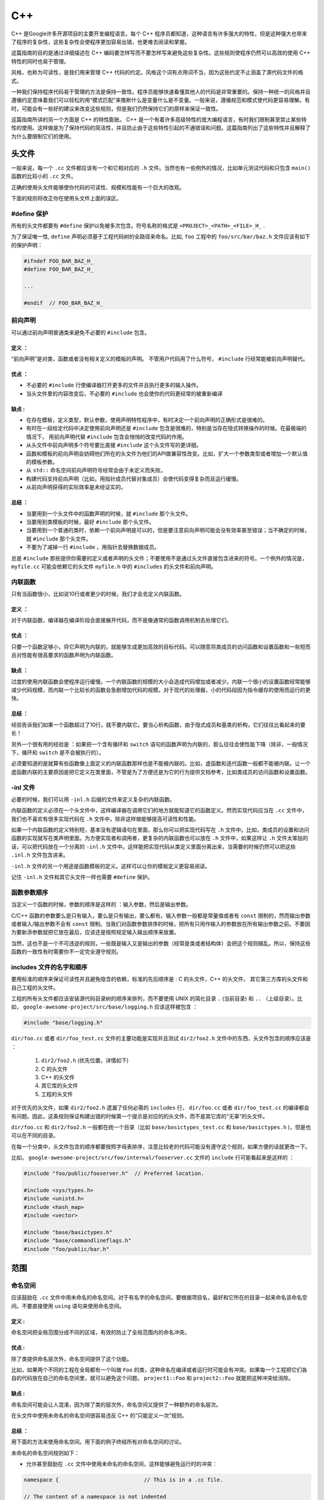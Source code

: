 C++
=====

C++ 是Google许多开源项目的主要开发编程语言。每个 C++ 程序员都知道，这种语言有许多强大的特性，但是这种强大也带来了程序的复杂性，这些复杂性会使程序更加容易出错，也更难去阅读和掌握。

这篇指南的目的是通过详细描述在 C++ 编码要怎样写而不要怎样写来避免这些复杂性。这些规则使程序仍然可以高效的使用 C++ 特性的同时也易于管理。

风格，也称为可读性，是我们用来管理 C++ 代码的约定。风格这个词有点用词不当，因为这些约定不止涵盖了源代码文件的格式。

一种我们保持程序代码易于管理的方法是保持一致性。程序员能够快速看懂其他人的代码是非常重要的。保持一种统一的风格并且遵循约定意味着我们可以轻松的用“模式匹配”来推断什么是变量什么是不变量。一般来说，遵循规范和模式使代码更容易理解。有时，可能会有一些好的建议来改变这些规则，但是我们仍然保持它们的原样来保证一致性。

这篇指南所讲的另一个方面是 C++ 的特性膨胀。 C++ 是一个有着许多高级特性的庞大编程语言，有时我们限制甚至禁止某些特性的使用。这样做是为了保持代码的简洁性，并且防止由于这些特性引起的不通错误和问题。这篇指南列出了这些特性并且解释了为什么要限制它们的使用。


头文件
------

一般来说，每一个 ``.cc`` 文件都应该有一个和它相对应的 ``.h`` 文件。当然也有一些例外的情况，比如单元测试代码和只包含 ``main()`` 函数的比较小的 ``.cc`` 文件。

正确的使用头文件能够使你代码的可读性、规模和性能有一个巨大的改观。

下面的规则将改正你在使用头文件上面的误区。

#define 保护 
`````````````````

所有的头文件都要有 ``#define`` 保护以免被多次包含。符号名称的格式是 ``<PROJECT>_<PATH>_<FILE>_H_`` .

为了保证唯一性, ``define`` 声明必须基于工程代码树的全路径来命名。比如, ``foo`` 工程中的 ``foo/src/bar/baz.h`` 文件应该有如下的保护声明：

.. code-block:: c

    #ifndef FOO_BAR_BAZ_H_
    #define FOO_BAR_BAZ_H_

    ...

    #endif  // FOO_BAR_BAZ_H_


前向声明
``````````

可以通过前向声明普通类来避免不必要的 ``#include`` 包含。

定义 ：
''''''''

“前向声明”是对类，函数或者没有相关定义的模板的声明。 不管用户代码用了什么符号， ``#include`` 行经常能被前向声明替代。

优点 ：
'''''''''

* 不必要的 ``#include`` 行使编译器打开更多的文件并且执行更多的输入操作。
* 当头文件里的内容改变后，不必要的 ``#include`` 也会使你的代码更经常的被重新编译

缺点 :
'''''''''

* 在存在模板，定义类型，默认参数，使用声明特性程序中，有时决定一个前向声明的正确形式是很难的。
* 有时在一段给定代码中决定使用前向声明还是 ``#include`` 包含是很难的，特别是当存在隐式转换操作的时候。在最极端的情况下， 用前向声明代替 ``#include`` 包含会悄悄的改变代码的作用。
* 从头文件中前向声明多个符号要比直接 ``#include`` 这个头文件写的更详细。
* 函数和模板的前向声明会妨碍他们所在的头文件为他们的API做兼容性改变。比如，扩大一个参数类型或者增加一个默认值的模板参数。
* 从 ``std::`` 命名空间前向声明符号经常会由于未定义而失败。
* 构建代码支持前向声明（比如，用指针成员代替对象成员）会使代码变得复杂而且运行缓慢。
* 从前向声明获得的实际效率是未经证实的。

总结 ：
'''''''

* 当要用到一个头文件中的函数声明的时候，就 ``#include`` 那个头文件。
* 当要用到类模板的时候，最好 ``#include`` 那个头文件。
* 当要用到一个普通的类时，依赖一个前向声明是可以的，但是要注意前向声明可能会没有效率甚至错误；当不确定的时候，就 ``#include`` 那个头文件。
* 不要为了减掉一行 ``#include`` ，用指针去替换数据成员。

总是 ``#include`` 那些提供你需要的定义或者声明的头文件；不要使用不是通过头文件直接包含进来的符号。一个例外的情况是， ``myfile.cc`` 可能会依赖它的头文件 ``myfile.h`` 中的 ``#includes`` 的头文件和前向声明。


内联函数
`````````

只有当函数很小，比如说10行或者更少的时候，我们才会去定义内联函数。

定义 ：
'''''''

对于内联函数，编译器在编译阶段会直接展开代码，而不是像通常的函数调用机制去处理它们。

优点 ：
'''''''

只要一个函数足够小，将它声明为内联的，就能够生成更加高效的目标代码。可以随意将类成员的访问函数和设置函数和一些短而且对性能有很高要求的函数声明为内联函数。

缺点 ：
''''''''

过度的使用内联函数会使程序运行缓慢。一个内联函数的规模的大小会造成代码增加或者减少。内联一个很小的设置函数经常能够减少代码规模，而内联一个比较长的函数会急剧增加代码的规模。对于现代的处理器，小的代码段因为指令缓存的使用而运行的更快。

总结 ：
'''''''

经验告诉我们如果一个函数超过了10行，就不要内联它。要当心析构函数，由于隐式成员和基类的析构，它们往往比看起来的要长！

另外一个很有用的经验是 ：如果把一个含有循环和 ``switch`` 语句的函数声明为内联的，那么往往会使性能下降（除非，一般情况下，循环和 ``switch`` 是不会被执行的）。

必须要知道的是就算有些函数像上面定义的内联函数那样也是不能被内联的。比如，虚函数和迭代函数一般都不能被内联。让一个虚函数内联的主要原因是把它定义在类里面，不管是为了方便还是为它的行为提供文档参考，比如类成员的访问函数和设置函数。

-inl 文件 
`````````````

必要的时候，我们可以用 ``-inl.h`` 后缀的文件来定义复杂的内联函数。

内联函数的定义必须在一个头文件中，这样编译器在调用它们的地方就能知道它的函数定义。然而实现代码应当在 ``.cc`` 文件中，我们也不喜欢有很多实现代码在 ``.h`` 文件中，除非这样做能够提高可读性和性能。

如果一个内联函数的定义特别短，基本没有逻辑语句在里面，那么你可以把实现代码写在 ``.h`` 文件中。比如，类成员的设置和访问函数的实现就写在类声明里面。为方便实现者和调用者，更复杂的内联函数也可以放在 ``.h`` 文件中，如果这样让 ``.h`` 文件太笨拙的话，可以把代码放在一个分离的 ``-inl.h`` 文件中。这样能把实现代码从类定义里面分离出来，当需要的时候仍然可以把这些 ``.inl.h`` 文件包含进来。

``-inl.h`` 文件的另一个用途是函数模板的定义。这样可以让你的模板定义更容易阅读。

记住 ``-inl.h`` 文件和其它头文件一样也需要 ``#define`` 保护。

函数参数顺序
``````````````

当定义一个函数的时候，参数的顺序是这样的 ：输入参数，然后是输出参数。

C/C++ 函数的参数要么是只有输入，要么是只有输出，要么都有。输入参数一般都是常量值或者有 ``const`` 限制的，然而输出参数或者输入/输出参数不会有 ``const`` 限制。当我们对函数参数排序的时候，把所有只用作输入的参数放在所有输出参数之前。不要因为要新添参数就把它放在最后，应该还是按照规定输入输出顺序来放置。

当然，这也不是一个不可违逆的规则，一些既是输入又是输出的参数（经常是类或者结构体）会把这个规则搞乱。所以，保持这些函数的一致性有时需要你不一定完全遵守规则。

includes 文件的名字和顺序
``````````````````````````

要用标准的顺序来保证可读性并且避免隐含的依赖，标准的先后顺序是 : C 的头文件，C++ 的头文件， 其它第三方库的头文件和自己工程的头文件。

工程的所有头文件都应该安装源代码目录树的顺序来排列，而不要使用 UNIX 的简化目录 ``.`` (当前目录) 和 ``..`` （上级目录）。比如， ``google-awesome-project/src/base/logging.h`` 应该这样被包含 ：

.. code-block:: c

    #include "base/logging.h"

``dir/foo.cc`` 或者 ``dir/foo_test.cc`` 文件的主要功能是实现并且测试 ``dir2/foo2.h`` 文件中的东西，头文件包含的顺序应该是 ：

 #. ``dir2/foo2.h`` (优先位置，详情如下)
 #. C 的头文件 
 #. C++ 的头文件 
 #. 其它库的头文件 
 #. 工程的头文件

对于优先的头文件，如果 ``dir2/foo2.h`` 遗漏了任何必需的 ``includes`` 行， ``dir/foo.cc`` 或者 ``dir/foo_test.cc`` 的编译都会有问题。因此，这条规则保证构建出错的时候第一个提示是对应的的头文件，而不是其它库的“无辜”的头文件。

``dir/foo.cc`` 和 ``dir2/foo2.h`` 一般都在统一个目录（比如 ``base/basictypes_test.cc`` 和 ``base/basictypes.h`` )，但是也可以在不同的目录。

在每一个分类中，头文件包含的顺序都要按照字母表排序，注意比较老的代码可能没有遵守这个规则，如果方便的话就更改一下。

比如， ``google-awesome-project/src/foo/internal/fooserver.cc`` 文件的 ``include`` 行可能看起来是这样的 ：

.. code-block:: c
    
    #include "foo/public/fooserver.h"  // Preferred location.

    #include <sys/types.h>
    #include <unistd.h>
    #include <hash_map>
    #include <vector>

    #include "base/basictypes.h"
    #include "base/commandlineflags.h"
    #include "foo/public/bar.h"


范围
-------

命名空间 
``````````

应该鼓励在 ``.cc`` 文件中用未命名的命名空间。对于有名字的命名空间，要根据项目名，最好和它所在的目录一起来命名该命名空间。不要直接使用 ``using`` 语句来使用命名空间。

定义 :
''''''''

命名空间把全局范围分成不同的区域，有效的防止了全局范围内的命名冲突。

优点 :
'''''''

除了类提供命名层次外，命名空间提供了这个功能。

比如，如果两个不同的工程在全局都有一个叫做 ``Foo`` 的类，这种命名在编译或者运行时可能会有冲突。如果每一个工程把它们各自的代码放在自己的命名空间里，就可以避免这个问题。 ``project1::Foo`` 和 ``project2::Foo`` 就能把这种冲突给消除。

缺点 :
'''''''''''

命名空间可能会让人混淆，因为除了类的层次外，命名空间又提供了一种额外的命名层次。

在头文件中使用未命名的命名空间很容易违反 C++ 的“只能定义一次”规则。

总结 ：
'''''''''''

用下面的方法来使用命名空间。用下面的例子终结所有对命名空间的讨论。

未命名的命名空间规则如下：

* 允许甚至鼓励在 ``.cc`` 文件中使用未命名的命名空间，这样能够避免运行时的冲突：

.. code-block:: c
    
    namespace {                           // This is in a .cc file.

    // The content of a namespace is not indented
    enum { kUnused, kEOF, kError };       // Commonly used tokens.
    bool AtEof() { return pos_ == kEOF; }  // Uses our namespace's EOF.

    }  // namespace 

然而对于和特性类相关联的文件范围内声明，我们一般把它们定义成类型，数据成员或者静态成员，而不是把它们定义在未命名的命名空间里。

* 不要在 ``.h`` 文件中使用未命名的命名空间。

命名的命名空间规则如下：

* 命名空间要把 ``includes`` 行，全局定义或声明，其它命名空间类的前向声明之后所有的内容都包含：

.. code-block:: c

    // In the .h file
    namespace mynamespace {

    // All declarations are within the namespace scope.
    // Notice the lack of indentation.
    class MyClass {
     public:
       ...
         void Foo();
         };

      }  // namespace mynamespace
      // In the .cc file
      namespace mynamespace {

      // Definition of functions is within scope of the namespace.
      void MyClass::Foo() {
        ...
        }

     }  // namespace mynamespace 


一般的 ``.cc`` 文件可能有更复杂的细节，比如对其它命名空间的类的引用等。

.. code-block:: c 

    #include "a.h"

    DEFINE_bool(someflag, false, "dummy flag");

    class C;  // Forward declaration of class C in the global namespace.
    namespace a { class A; }  // Forward declaration of a::A.

    namespace b {

    ...code for b...         // Code goes against the left margin.

    }  // namespace b

*  不要声明命名空间 ``std`` 下的任何内容，包括标准库类的前向声明。声明命名空间 ``std`` 中的实体会导致未知的行为，比如不可移植性。为了声明标准库中的实体，可以包含相应的头文件。
* 不应改直接用一个 ``using`` 语句使该命名空间中的所有名字都可用。

.. code-block:: c

    // Forbidden -- This pollutes the namespace.
    using namespace foo;

*  可以在任何位置用 ``using`` 声明，比如 ``.cc`` 文件，函数里，方法里或者 ``.h`` 文件中。

.. code-block:: c

    // OK in .cc files.
    // Must be in a function, method or class in .h files.
    using ::foo::bar;

* 可以在 ``.cc`` 文件的任何位置使用命名空间别名，在包含整个 ``.h`` 文件的有名字的命名空间内，函数和方法内，也可以使用命名空间别名。

.. code-block:: c

    // Shorten access to some commonly used names in .cc files.
    namespace fbz = ::foo::bar::baz;

    // Shorten access to some commonly used names (in a .h file).
    namespace librarian {
    // The following alias is available to all files including
    // this header (in namespace librarian):
    // alias names should therefore be chosen consistently
    // within a project.
    namespace pd_s = ::pipeline_diagnostics::sidetable;

    inline void my_inline_function() {
      // namespace alias local to a function (or method).
        namespace fbz = ::foo::bar::baz;
          ...
    }
    }  // namespace librarian 

要知道 ``.h`` 文件中的别名在任何包含这个头文件的文件中都是有效的，所以那些公共的头文件（在工程外可用）和它们包含的一些头文件都应该避免使用别名，因为一般来说应该把公共 API 的范围控制到最小。


嵌套类
````````

当一个嵌套类是接口的一部分时，可能就会用到，但是最好用命名空间把它们的定义从全局范围隔离开来。

定义
'''''''

在一个类里面可以定义另一个类，也可以叫作成员类。

.. code-block:: c

    class Foo {

    private:
        // Bar is a member class, nested within Foo.
        class Bar {
             ...
        };

    };

优点
''''''

当嵌套类（或者成员类）只在类里面被使用的话是很有用的；把它作为一个成员放在类里面比声明在外面要好的多。嵌套类可以前向声明在包含它的类里面，并且在 ``.cc`` 文件中定义它，这样可以避免在类中有嵌套类的定义，这样嵌套类的定义就只与实现文件有关了。

缺点 
'''''

嵌套类在被前向声明的时候只能连同包含它的类一起。因此，任何操作 ``Foo::Bar*`` 指针的头文件都必须包含 ``Foo`` 整个类的声明。

总结 
'''''''

除了当嵌套类是接口的一部分外，不要把嵌套类声明成公开的，比如一些方法使用了这个类的选项。


非成员函数，静态成员函数和全局函数
``````````````````````````````````````

最好使用命名空间中的非成员函数或者静态成员函数，而不要使用全局函数。

优点 
'''''

非成员函数和静态成员函数有时非常有用。把非成员函数放在命名空间中可以避免对全局作用域的污染。

缺点 
''''''

把非成员函数喝静态成员函数作为一个新类的成员或许会更有意义，特别是当它们想访问外部资源或者有明显的依赖关系的时候。

总结 
''''''

有时定义一个没有绑定到类的函数是很有用的，甚至是必须的。它们可以是非成员函数或者是静态成员函数。非成员函数不要对外部变量有依赖并且几乎要存在在一个命名空间里。相比于新创建一个类来把静态成员函数集合起来，使用命名空间可能更好一点。

作为生产类，定义在同一个编译单元内的函数在被其它编译单元调用的时候会引入不必要的耦合和链接时的依赖关系，静态成员函数对这一点尤为敏感。考虑新建一个类或者可能的话把这些函数放在一个命名空间中。

如果一定要定义一个非成员函数并且只有 ``.cc`` 文件用到它的话，用一个未名的命名空间或者 ``static`` 关键字（比如 ``static int Foo()`` ）来限制它们的范围。


局部变量 
``````````

尽可能将函数的局部变量限制在最小的作用范围内，最好在声明它的时候就初始化。

C++ 允许在函数的任何地方声明变量。我们提倡在尽可能小的作用域里声明它们，离第一次使用越近越好。这样阅读的人也更容易找到它的声明知道变量的类型和初始值。特别的，应该用初始化代替声明和定义，比如：

.. code-block:: c

   int i;
   i = f();      // Bad -- initialization separate from declaration.

.. code-block:: c

    int j = g();  // Good -- declaration has initialization.

注意 ``gcc`` 编译器可以正确执行 ``for (int i = 0; i < 10; i++)`` (``i`` 的作用域在循环里面)，因此你可以在其它的 ``for`` 循环中再次使用变量 ``i`` 。在 ``if`` 和 ``while`` 语句中这样声明也是正确的，比如：

.. code-block:: c

    while (const char* p = strchr(str, '/')) str = p + 1;

警告一下：如果变量是一个对象，每当进入作用域都要调用其构造函数，每次离开作用域都要调用其析构函数。

.. code-block:: c

    // Inefficient implementation:
    for (int i = 0; i < 1000000; ++i) {
        Foo f;  // My ctor and dtor get called 1000000 times each.
        f.DoSomething(i);
    }

在循环外面声明这样的变量会更有效率一些：

.. code-block:: c

    Foo f;  // My ctor and dtor get called once each.
    for (int i = 0; i < 1000000; ++i) {
        f.DoSomething(i);
    }


静态变量和全局变量
````````````````````

类的静态变量或者全局变量是禁止的：由于构造和析构函数执行的顺序不确定性，很容易引起找不到定义的错误。然而 ``const`` 修饰的变量是可以这样声明的因为它们不会动态初始化或者析构。

静态存储期的对象，包括全局变量，静态变量，静态成员变量，静态函数变量，一定要是简单的数据类型：整型，字符，浮点，数组或者结构。

在 C++ 中，对类的静态变量的构造和初始化的顺序只是部分定义的，每次构建可能都不一样，这样就很可能出现很难查找的 bug。因此除了禁止类的全局变量，我们也不允许静态变量在函数中初始化，除非那些函数自身不依赖其它的全局变量。

同样的，析构函数被调用的顺序和构造函数是相反的，由于构造顺序是不确定的，所以析构的顺序也是不确定的。比如，在程序结束的时候一个静态变量可能已经被销毁了，带是代码仍然在运行，可能在其它的线程里，想要获取它的值但是会失败。或者是一个静态 ``string`` 类型的变量肯能在销毁之前被另一个变量引用了，那么析构之后也会出错。

总而言之，我们只允许普通数据类型的静态变量。所以完全不允许 ``vector`` (用 C 的数组代替) 或者 ``string`` （用 ``const char []`` 代替） 的静态变量。

如果你需要一个静态或者全局的类类型的变量，考虑在 ``main()`` 函数或者 ``pthread_once()`` 函数中用指针去初始化（）。注意一定要是一个原始的指针，因为聪明的指针析构存在我们正在避免的析构顺序问题。


类 
------

类是 C++ 的基本单元。自然而然的，我们在项目中广泛的运用它。这一节列举了在写一个类的时候应该和不应改做的事情。

构造函数 
``````````

避免在构造函数中做很复杂的初始化工作（特别是那些可能会失败或者需要虚方法调用的初始化工作）。

定义 ：
'''''''

可以在构造函数中执行初始化。

优点 ：
'''''''

排版方便；无需担心类是否被初始化了。

缺点 ：
'''''''

在构造函数中操作的问题如下:

* 构造函数不容易报告错误，也禁止使用异常机制。
* 如果操作失败了，就会有一个对象的初始化操作失败了，这是一种不确定的状态。
* 如果构造函数中调用了虚函数，这些调用不会被派发到子类的实现中。即使你的类现在还有子类，但是未来对类很小的改变都会引起很大的错误。
* 如果有人创建了这个类的一个全局变量（尽管违反了规则，但是他仍然这样做了），构造函数会在 ``main()`` 函数之前被调用，可能会打破一些构造函数中隐式的假设，比如，全局标志（gflag）还没有被初始化。

总结 
''''''

构造函数不能调用虚函数或者可能引起非致命的错误。如果你的对象需要重要的初始化，考虑用一个工厂函数或者 ``Init()`` 方法。


默认构造函数
````````````

如果你的类定义了成员变量，没有其它的构造函数，你要定义一个默认的够砸奥函数。否则，编译器会自己做构造操作，效果很差。

定义 ：
'''''''

当我们 ``new`` 一个不带参数的类对象的时候，默认构造函数就会被调用。当调用 ``new[]`` （为数组）的时候，默认构造函数也会被调用。

优点 ：
''''''''''

默认将结构初始化成“不可能”的值，使调试变得更加容易。

缺点 ：
''''''''

对于代码编写者来说，这是多余的工作。

总结 ：
''''''''

如果你的类定义了成员变量并且没有其它的构造函数，你要定义一个默认的构造函数（一个不带参数的构造函数）。它最好能够使对象初始化之后，内部的状态保持一致和正确。

这样做的原因是如果你没有其它的构造函数，也不定义一个默认构造函数的话，编译器会为你自动产生一个。但是产生的构造函数可能不会很明智的初始化你的对象。

如果你的类是从其它类继承的并且你没有增加新的成员变量，你不许要再去新建一个默认构造函数。


显式构造函数
```````````````

用 C++ 的关键字 ``explicit`` 去修饰只含有一个参数的构造函数。

定义 ：
''''''''''

一般来说，如果一个构造函数只有一个参数，可以把它用作一个转换。比如，如果你定义了 ``Foo::Foo(string name)`` ，然后当向一个需要 ``Foo`` 对象的函数传递一个 ``string`` 时，构造函数会被调用把这个字符床转换成一个 ``Foo`` 对象然后把这个对象传递给函数。这样有时很方便，但是当你不想这样做，麻烦也会随之而来。把构造函数声明成 ``explicit`` 的能够防止这样隐式转换的发生。

优点 ：
'''''''''

避免不合适的转换。

缺点 ：
'''''''

无

总结 ：
''''''''

我们希望所有只有一个参数的构造函数都是 ``explicit`` 的，总是用 ``explicit`` 去修饰只有一个参数的构造函数 ： ``explicit Foo(string name)``;

极少数情况下，当我们允许拷贝构造的时候，这就是是一个例外了，构造函数就不应改用 ``explicit`` 来修饰。透明包装其它类的类也是一个例外。这样例外的情况应该用注释说明清楚。


拷贝构造函数 
`````````````

只有需要的时候才提供拷贝构造函数和赋值操作。否则，用 ``DISALLOW_COPY_AND_ASSIGN`` 去禁止他们。

定义 ：
'''''''''

拷贝构造函数和复制操作用来创建对象的拷贝。在一些情况下，拷贝构造函数会被编译器隐式的调用，比如直接把值传给对象。

优点 ：
'''''''''

拷贝构造让拷贝对象更加容易。STL容器的所有类型都是可拷贝和被赋值的。拷贝构造比 ``CopyFrom()`` 类型的函数更有效率，因为它们在拷贝的时候结合了构造函数，编译器可能不把它们放在正文段中，这样可以避免堆的分配。

缺点 ：
'''''''

在 C++ 中，隐式的对象拷贝是错误的重要来源。不像引用操作，由于很难去跟踪被传递的对象，拷贝构造也降低了程序的可读性，哪里修改的对象也变得难以跟踪。

总结 ：
'''''''

基本没有类需要被拷贝。大多数都不需要拷贝构造和赋值操作。很多情况下，指针或者引用可以有拷贝一样的效果，且性能更好。比如，你可以向函数传递指针或者引用参数，而不是值，你也可以在 STL 容器中保存指针，而不是对象。

如果你的类需要被拷贝，最好提供一个拷贝方法，比如 ``CopyFrom()`` 或者 ``Clone()`` 而不是用拷贝构造，因为这样的方法是不会被隐式调用的。如果在你的情形下，拷贝方法是不够的（比如性能要求或者你的类需要以值的形式存在 STL 容器中），那么提供一个拷贝构造和赋值操作。

如果你的类不需要拷贝构造和赋值操作，必须显式的禁止它们。为了这样做，可以在类的 ``private`` 部分为拷贝构造和赋值操作声明一个假的声明 ：但是不要提供任何相关的定义（这样任何想要调用它们的操作都会有一个链接错误）。

为了方便， ``DISALLOW_COPY_AND_ASSIGN`` 宏可以这样用：

.. code-block:: c

    // A macro to disallow the copy constructor and operator= functions
    // This should be used in the private: declarations for a class
    #define DISALLOW_COPY_AND_ASSIGN(TypeName) \
        TypeName(const TypeName&);               \
        void operator=(const TypeName&) 

然后，在 ``Foo`` 类中：

.. code-block:: c

    class Foo {
        public:
            Foo(int f);
             ~Foo();

        private:
            DISALLOW_COPY_AND_ASSIGN(Foo);
    };


结构和类的比较
```````````````

当对象只包含数据的时候用结构，其余的情况都要用类。

C++ 中结构和类关键字的表现几乎是一样的。我们人为为它们的添加自己的语义，因此我们必须为我们定义的数据类型使用合适的关键字。

结构只能用在只包含数据的对象上，它可能也有一些关联的变量，但是没有存取之外的任何函数。存取操作是通过直接访问结构中的域来完成的，而不是通过方法调用。这里的方法指的是处理数据成员的方法，比如构造函数，析构函数， ``Initialize()``, ``Reset()``, ``Validate()`` 函数。

如果需要其它的函数功能，用类会更合适。如果你不确定的话，就用类。

当和 STL 结合使用的时候，可以为了仿函数和特征用结构代替类。

注意结构和类中的成员变量有不通的命名规则。


继承 
```````

用组合往往比用继承要合适。当我们用继承的时候，要用 ``public`` 继承。

定义 :
''''''''

当一个子类从基类集成的时候，它就包含了基类定义的所有数据和操作。一般来说，C++ 的继承有两个主要的用途：实现继承，这种继承下子类继承了父类的代码；接口继承，只有方法名字被继承了。

优点 ：
'''''''''

实现继承通过复用基类定义的代码减少了代码量。因为继承是编译时声明，你和编译器都可以理解这些操作并且检查错误。接口继承是用来代码实现一个类暴露的特定 API。同样的，如果一个继承类没有定义必需的方法，编译器可以检查错误。

缺点 ：
''''''''

对于实现继承，由于子类的代码包括基类和子类自己的，所以很难看懂代码。子类不能重写一个非虚函数，所以子类不能改变一些代码的实现。基类也会定义一些数据成员，所以还要区分基类的物理布局。

总结 ：
'''''''

所有的继承必须是 ``public`` 的。如果你想要用 ``private`` 继承，要声明一个父类句柄的成员。

不要过度使用实现继承。组合一般会更合适。尽量在只有 ``is-a`` 关系的时候才用继承：如果 ``Bar`` 是 ``Foo`` 的一种，那么可以让 ``Bar`` 继承 ``Foo`` 。

尽量让析构函数是虚函数。如果类里面有虚函数，那么析构函数应该也是虚函数。

限定仅在子类访问的成员为 ``protected`` 的。注意数据成员应该是 ``private`` 的。

当再次定义继承的虚函数的时候，在派生类中显式的声明它为 ``virtual`` 的。原因：如果没有 ``virtual`` 的话，读者需要检查它所有的祖先来确定它是否是虚函数。


多重继承 
``````````

很少情况下，多重实现继承才是有用的。只有当最多一个基类有实现代码，其它基类都是接口类的时候，才允许多重继承。

定义 ：
''''''''''''

多重继承允许一个子类有多余一个的基类。要将纯接口的基类和有实现的基类分开。

优点 ：
''''''''

多重继承比单继承可以重用更多的代码。

缺点 ：
'''''''

极少情况下多重继承才有用。当觉得多重继承看上去是个解决方法的时候，你一般可以找到一个不同的更加明确清晰的解决方案。

总结 ：
''''''''

只有当所有的基类，最多只有一个不是纯接口，其它都是的情况下，才去用多重继承。为了保证这些类是纯接口，必须以 ``Interface`` 作为后缀。

.. note::

    在 Windows系统中有一个例外


接口 
``````

接口是满足特定条件的类，往往以 ``Interface`` 结尾，但是不是必须的。

定义 ：
'''''''

如果一个类满足下面的条件，它就是纯接口 ：
* 它只有公共的纯虚函数和静态方法（下文提到的析构函数除外）。
* 不能有非静态数据成员。
* 不需要定义任何构造函数，如果提供的话，它必须没有参数并且是 ``protected`` 的。
* 如果它是子类，那么它也是从满足上面条件并且以 ``Interface`` 结尾的类继承而来。

由于声明了纯虚函数，接口不能被实例化。为了保证接口类的所有实现都能被正确的销毁，必须为它声明一个虚析构函数（上面第一条要求的例外，析构函数不能是纯虚的），详见 Stroustrup 的 The C++ Programming Language 第三版 12.4 章节。

优点 ：
''''''''

为一个类加上 ``Interface`` 后缀让别人知道不能为它增加实现的方法或者非静态数据成员。这一点在多重继承中尤为重要。除此之外，接口的概念对 Java 程序员来说已经很熟悉了。

缺点 ：
''''''''

``Interface`` 后缀增加了类名的长度，使程序难以阅读和理解。同时，接口可能被认为是实现细节，不能暴露给用户。

总结 ：
''''''''

只有当一个类满足上面的要求才能加上 ``Interface`` 后缀。但是满足上面条件的类也不一定要加上 ``Interface`` 后缀。


操作符重载
````````````

在极少数情况下我们才需要重载操作符。

定义 ：
''''''''

类可以定义像 ``+`` 和 ``/`` 这样的操作符，让它们像内建类型一样使用。

优点 ：
''''''''

操作符重载可以让代码看起来更加的直观，因为类可以像内建类型（比如 ``int`` ）一样。重载的操作符比 ``Equals()`` 或者 ``Add（）`` 这样平淡乏味的函数名更好玩。为了让一些模板函数正确的工作，有时需要定义操作符。

缺点 ：
''''''''''

尽管操作符重载能让代码更加直观，但是也有一些缺点：

* 让我们直观的以为耗时的操作能够像内建类型操作一样。
* 查找重载操作符的调用处比较困难。如果搜索 ``Equals()`` 就比 ``==`` 容易多了。
* 一些操作符也会对指针进行操作，容易产生更多的错误。 ``Foo + 4`` 做的是一件事，而 ``&Foo + 4`` 做了另外意见完全不同的事。而编译器却不会对上面的两种情况报错，这样就很难去调试错误。

重载操作符也可能产生令人惊讶的副作用。比如，一个重载了 ``&`` 操作符的类不能被安全的前向声明。

总结 ：
'''''''''''

一般情况下，不要重载操作符。尤其是 ``=`` 操作符是很诡异，尽量避免。如果需要的话，你可以定义 ``Equals()`` 和 ``CopyFrom()`` 这样的函数。同样的，如果一个类有可能被前向声明的话，无论如何不要重载 ``&`` 操作符。

然而，有极少情况下需要重载操作符和模板或是“标准” C++ 类衔接（比如日志类的 ``operator<<(ostream&, const T&)`` ）.如果是合理的，那么就可以接受，但是尽量去避免重载操作符。尤其是不要重载 ``==`` 或者 ``<`` 操作符为了类能够在 ``STL`` 中用作键。去而代之，你应该在声明容器的时候创建相等和比较函数。

一些 STL 算法确实需要重载操作符 ``==`` ，这种情况下你可以这样做，但是在文档中表明为什么这样做。

参考 **拷贝构造** 和 **函数重载** 小结。


访问控制
```````````

让数据成员是 ``private`` 的，需要的话提供存取函数（由于技术上的原因，当用到 Google Test的时候，我们允许将测试类中的数据成员声明为 ``protected`` ）。一般一个叫做 ``foo_`` 第变量的存取函数分别是 ``foo()`` 和 ``set_foo()`` 。但是 ``static const`` 数据成员是例外（一般叫做 ``kFoo`` ），它不需要是 ``private`` 的。

存取函数一般内联在头文件中。

参考 **继承** 和 **函数名称** 小结。


声明顺序
``````````

在类中使用这样特定的顺序 ： ``public:`` 在 ``private:`` 之前，函数成员在数据成员之前等等。

类的定义应该 ``public:`` 部分开始，然后是 ``protected:`` 部分，最后是 ``private:`` 部分。如果有部分是空的话，就删掉它。

在每一个部分里面，声明的顺序应该是如下的：

* ``Typedefs`` 和枚举
* 常量（ ``static const`` 的数据成员）
* 构造函数 
* 析构函数 
* 函数成员，包括静态方法
* 数据成员（不包括 ``static const`` 的数据成员）

友员声明要在 ``private`` 部分， ``DISALLOW_COPY_AND_ASSIGN`` 宏定义应该在 ``private`` 部分的最后。它应该是类最后要做的事。参考 **拷贝构造** 。

``.cc`` 中的方法定义也应该尽量是这个顺序。

不要在类定义中把大量代码短声明为内联的。通常，只有琐碎的，性能要求高的，很短的方法才被定义成内联的。详见 **内联函数** 小结。


编写短小函数
``````````````

尽量编写短小精炼的函数。

我们知道有时长的函数是必须的，所有在函数长度上没有硬性要求。如果一个函数超过了40行，考虑一下能否在不毁坏程序结构的情况下将它分割。

就算你的长函数现在运行很好，几个月之后有人修改的话会增加新的行为。这有可能造成很难发现的错误。让你的函数保持短小和简单能让其他人很轻松的阅读和修改。

在处理一些代码的时候，你可能会遇到长的函数。修改它们的时候不要害怕：如果证实函数很复杂，很难发现错误，或者你只想用其中的一段，那么考虑把它分割成更小和更易于管理的代码段。


Google 特有魔法
-------------------

Google 有很多使 C++ 代码更健壮的技巧的工具，这些方法和你在其它地方看到的不同。

智能指针 
`````````

如果你真的需要指针，那么 ``scoped_ptr`` 很好。如果需要共享一个对象的所有权（比如在一个 STL 容器中），那么只能用 ``std::tr1::shared_ptr`` 和一个非常量引用。千万不要使用 ``auto_ptr`` 。

定义 ：
''''''''''

智能指针是像指针一样的对象，但是自动管理底层内存。

优点 ：
''''''''''

智能指针对于避免内存泄漏是很有用的，对于写异常安全代码也很有必要。同时它们格式化和文档化动态分配内存的所有权。

缺点 ：
'''''''

我们倾向与设计只有一个确定所有者的对象。可以把允许共享和转移所有权的智能指针作为所有全语义精心设计的诱人的选择，但是这种情况下当内存没有被删除的时候容易导致令人混淆的代码甚至是错误。智能指针（特别是 ``auto_ptr`` ）的语义不明显。只能指针的异常安全优势也不是决定性的，因为我们不孕虚异常。

总结 ：
'''''''''

``scoped_ptr`` 
    简单无风险，合适就用。
``auto_ptr``
    令人混淆，所有权转移容易出错。不要用。
``shared_ptr`` 
    对于常量引用是安全的（比如 ``shared_ptr<const T>`` ）。非常量的计数引用指针最好用 ``shared_ptr`` 。可能的话，试着改写成单一所有者。


cpplint
````````````

用 ``cpplint.py`` 去检测风格错误。

``cpplint.py`` 是一个读取源程序并识别风格错误的工具。它不是完美的，会出现错误的判断，但是它仍然是一个宝贵的工具。在一行的后面加上 ``//NOLINT`` 能让工具忽略这一行。

一些工程有如何使用 ``cpplint`` 的方法。如果你的项目没有的话，可以下载。


其它 C++ 特性 
-------------------

引用参数 
``````````

所有通过引用传递的参数一定要标为 ``const`` .

定义 ：
'''''''

在 C 程序里面，如果函数要修改一个变量，参数必须是一个指针，例如 ``int foo(int *pval)`` 。在 C++ 程序中，函数也可以把这个参数声明为引用 ： ``int foo(int &val)`` 。

优点 ：
'''''''

将参数定义成引用能避免像 ``(*pval)++`` 这样的代码。对于拷贝构造这样的程序很有必要。需要细讲的是，引用不像指针，存在 ``null`` 这样没有值的指针。

缺点 ：
'''''''

引用可能比较难懂，因为它们有值的语法但是却有指针的语义。

总结 ：
''''''''''

函数参数列表的所有引用必须是 ``const`` 的：

.. code-block:: c
    
    void Foo(const string &in, string \*out);

事实上，Google 的代码有一个很硬性的规定，输入参数是值或者 ``const`` 引用，输出参数是指针。输入参数也可能是 ``const`` 指针，但是我们从不允许非常量引用参数，除了惯例需要，比如 ``swap()`` 函数。

然而，有时使用 ``const T*`` 比用 ``const T&`` 更好，比如：

* 如果你想传递一个NULL指针。
* 函数在输入变量保存了指针或者引用。

记住大部分情况下，输入参数都要是 ``const T&`` 。如果用 ``const T*`` 代替的话会告诉读者输入会被不同的对待。所以如果你选择 ``cosnt T*`` 而不是 ``const T&`` ，要因为一个具体的原因，否则会误导读者让他们去寻找一个不存在的原因。


函数重载 
`````````

只有在一个寻找调用处的读者不需要指出哪一个重载函数被调用就可以明白什么会发生的情况下才使用重载函数（包括构造函数）。

定义：
'''''''

你可以会写一个接受 ``const string&`` 参数的函数去重载另一个接受 ``const char*`` 参数的函数。

.. code-block:: c

    class MyClass {
        public :
            void Analyze(const string &text);
            void Analyze(const char \*text, size_t textlen);
    };


优点 ：
''''''''

重载让代码看起来更直观，它允许相同名字的函数接受不同的参数。对于模板代码可能是必需的，它对访问者来说也很方便。

缺点 ：
''''''''''

如果一个函数只是对参数类型进行了重载，那么读者必须理解 C++ 的复杂的匹配规则才能知道发生了什么。同样的，当继承类只重载了函数的几个变量，那么人们就会被这样的语义所迷惑。

总结 ：
''''''''''

如果你想重载一个函数，考虑根据参数信息来命名，比如 ``AppendString()`` , ``AppendInt()`` ，而不是只使用 ``Append()`` 。


默认参数 
``````````

我们不允许默认的函数参数，除非满足下面的要求。如果合适的话，用函数重载去模拟。

优点 ：
''''''''

你经常会碰到有默认值的函数，但是偶尔你想覆盖这些默认值。默认参数提供了一个简单的方法，而不是定义很多这样的函数。和重载函数相比，默认参数有更清晰的语法，更少的样本，“需要的”和“可选的”参数之间更清晰的区别。

缺点 ：
''''''''

默认参数的函数指针容易让人混淆，因为函数签名通常和调用签名不匹配。为一个已经存在的函数增加一个默认参数会改变它的类型，从而引起错误。而增加函数重载不会有这个问题。除此之外，默认参数会导致代码笨拙，因为它们在每次调用都重复了，不同的是，重载函数的“默认”参数在函数定义里面。

总结 ：
'''''''

虽然上面的缺点没有那么严重，但是它们仍然高估了默认参数对于函数重载的小小好处。所以除了下面提到了，我们需要所有的参数都显示的指定。

一个例外是当函数是 ``.cc`` 文件中的静态函数（或者在未名命名空间中），这种情况下，由于函数的使用太局部了所以缺点不适用。

另一个例外是默认参数用来模拟可变参数列表。

.. code-block:: c
    
    // Support up to 4 params by using a default empty AlphaNum.
    string StrCat(const AlphaNum &a,
                  const AlphaNum &b = gEmptyAlphaNum,
                  const AlphaNum &c = gEmptyAlphaNum,
                  const AlphaNum &d = gEmptyAlphaNum);


变长数组和 alloca() 
`````````````````````

我们不允许变长数组和 ``alloca()``

优点 ：
'''''''

变长数组有自然的语法。变长数组和 ``alloca()`` 都是很高效的。

缺点 :
'''''''

变长数组和 alloca 都不是标准 C++ 的一部分。更重要的是，它们动态分配一片依赖数据大小的堆栈空间，容易引起难以发现的内存覆盖错误：“在我机器上运行的很好，但是在生产环境下就神秘的死掉了”。

总结 ：
''''''''

用更安全的分配器，比如 ``scoped_ptr/scoped_array`` 。


友员 
```````

我们允许合理的使用友员类和友员函数。

友员一般都定义在同一个文件中，这样读者就不必去另外的文件找另一个类的私有成员。友员的一个基本用法是将 ``FooBuilder`` 声明成 ``Foo`` 类的友员，这样它就能正确的构造 ``Foo`` 的内部状态，而不用把它暴露出来。有时把一个单元测试类声明成该类的友员是很有好处的。

友员延伸但是没有打破类的边界。有时这比声明一个 ``public`` 的成员更好，因为你只想给另外的一个类访问自己的权利，然而，大多数类都是提供公共成员和其它类交互。


